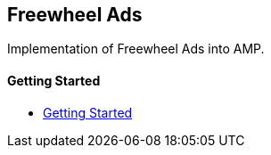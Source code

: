 == Freewheel Ads

Implementation of Freewheel Ads into AMP.

==== Getting Started

- xref:pages/1-overview.adoc[Getting Started]